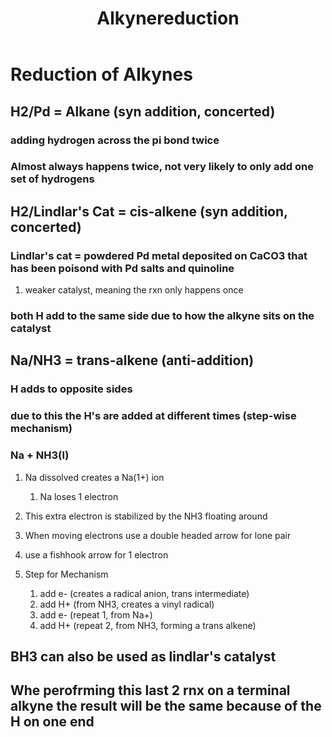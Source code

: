 #+TITLE: Alkynereduction

* Reduction of Alkynes
** H2/Pd = Alkane (syn addition, concerted)
*** adding hydrogen across the pi bond twice
*** Almost always happens twice, not very likely to only add one set of hydrogens
** H2/Lindlar's Cat = cis-alkene (syn addition, concerted)
*** Lindlar's cat = powdered Pd metal deposited on CaCO3 that has been poisond with Pd salts and quinoline
**** weaker catalyst, meaning the rxn only happens once
*** both H add to the same side due to how the alkyne sits on the catalyst
** Na/NH3 = trans-alkene (anti-addition)
*** H adds to opposite sides
*** due to this the H's are added at different times (step-wise mechanism)
*** Na + NH3(l)
**** Na dissolved creates a Na(1+) ion
***** Na loses 1 electron
**** This extra electron is stabilized by the NH3 floating around
**** When moving electrons use a double headed arrow for lone pair
**** use a fishhook arrow for 1 electron
**** Step for Mechanism
1. add e- (creates a radical anion, trans intermediate)
2. add H+ (from NH3, creates a vinyl radical)
3. add e- (repeat 1, from Na+)
4. add H+ (repeat 2, from NH3, forming a trans alkene)
** BH3 can also be used as lindlar's catalyst
** Whe perofrming this last 2 rnx on a terminal alkyne the result will be the same because of the H on one end
